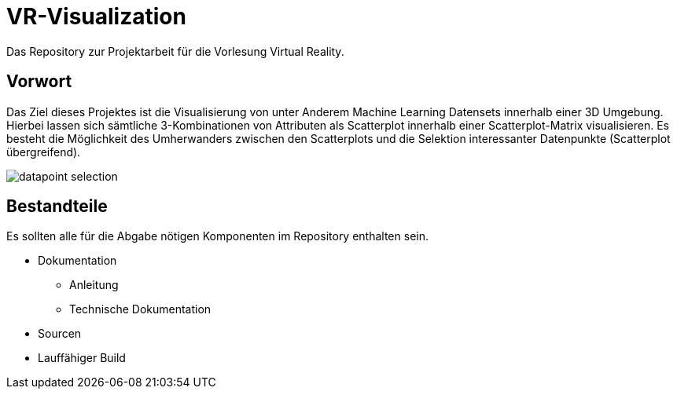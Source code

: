 = VR-Visualization
Das Repository zur Projektarbeit für die Vorlesung Virtual Reality.

== Vorwort
Das Ziel dieses Projektes ist die Visualisierung von unter Anderem Machine Learning Datensets innerhalb einer 3D Umgebung. Hierbei lassen 
sich sämtliche 3-Kombinationen von Attributen als Scatterplot innerhalb einer Scatterplot-Matrix visualisieren. 
Es besteht die Möglichkeit des Umherwanders zwischen den Scatterplots und die Selektion interessanter Datenpunkte (Scatterplot übergreifend).

image::doc/imgs/datapoint_selection.png[]

== Bestandteile
Es sollten alle für die Abgabe nötigen Komponenten im Repository enthalten sein.

* Dokumentation
** Anleitung
** Technische Dokumentation
* Sourcen
* Lauffähiger Build